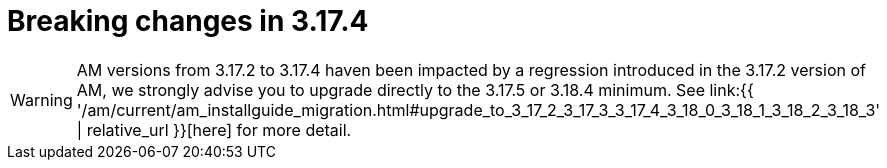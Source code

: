 = Breaking changes in 3.17.4
:page-sidebar: am_3_x_sidebar
:page-permalink: am/current/am_breaking_changes_3.17.4.html
:page-folder: am/installation-guide
:page-layout: am

WARNING: AM versions from 3.17.2 to 3.17.4 haven been impacted by a regression introduced in the 3.17.2 version of AM, we strongly advise you to upgrade directly to the 3.17.5 or 3.18.4 minimum.
See link:{{ '/am/current/am_installguide_migration.html#upgrade_to_3_17_2_3_17_3_3_17_4_3_18_0_3_18_1_3_18_2_3_18_3' | relative_url }}[here] for more detail.
